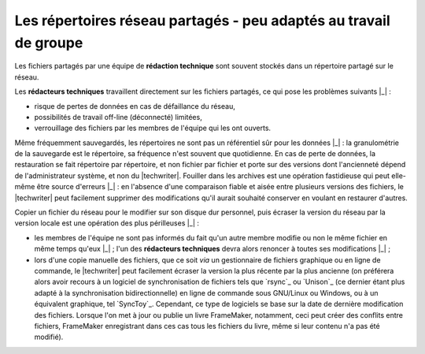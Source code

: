 .. Copyright 2011-2014 Olivier Carrère
.. Cette œuvre est mise à disposition selon les termes de la licence Creative
.. Commons Attribution - Pas d'utilisation commerciale - Partage dans les mêmes
.. conditions 4.0 international.

.. code review: no code

.. _les-repertoires-reseau-partages-peu-adaptes-au-travail-de-groupe:

Les répertoires réseau partagés - peu adaptés au travail de groupe
==================================================================

Les fichiers partagés par une équipe de **rédaction technique** sont souvent
stockés dans un répertoire partagé sur le réseau.

Les **rédacteurs techniques** travaillent directement sur les fichiers partagés,
ce qui pose les problèmes suivants |_| :

- risque de pertes de données en cas de défaillance du réseau,

- possibilités de travail off-line (déconnecté) limitées,

- verrouillage des fichiers par les membres de l'équipe qui les ont ouverts.

Même fréquemment sauvegardés, les répertoires ne sont pas un référentiel sûr
pour les données |_| : la granulométrie de la sauvegarde est le répertoire, sa
fréquence n'est souvent que quotidienne. En cas de perte de données, la
restauration se fait répertoire par répertoire, et non fichier par fichier et
porte sur des versions dont l'ancienneté dépend de l'administrateur système, et
non du |techwriter|. Fouiller dans les archives est une opération
fastidieuse qui peut elle-même être source d'erreurs |_| : en l'absence d'une
comparaison fiable et aisée entre plusieurs versions des fichiers, le
|techwriter| peut facilement supprimer des modifications qu'il aurait
souhaité conserver en voulant en restaurer d'autres.

Copier un fichier du réseau pour le modifier sur son disque dur personnel, puis
écraser la version du réseau par la version locale est une opération des plus
périlleuses |_| :

- les membres de l'équipe ne sont pas informés du fait qu'un autre membre
  modifie ou non le même fichier en même temps qu'eux |_| ; l'un des **rédacteurs
  techniques** devra alors renoncer à toutes ses modifications |_| ;

- lors d'une copie manuelle des fichiers, que ce soit *via* un gestionnaire de
  fichiers graphique ou en ligne de commande, le |techwriter| peut
  facilement écraser la version la plus récente par la plus ancienne (on
  préférera alors avoir recours à un logiciel de synchronisation de fichiers
  tels que `rsync`_ ou `Unison`_
  (ce dernier étant plus adapté à
  la synchronisation bidirectionnelle) en ligne de commande sous GNU/Linux ou
  Windows, ou à un équivalent graphique, tel `SyncToy`_.
  Cependant,
  ce type de logiciels se base sur la date de dernière modification des
  fichiers. Lorsque l'on met à jour ou publie un livre FrameMaker, notamment,
  ceci peut créer des conflits entre fichiers, FrameMaker enregistrant dans ces
  cas tous les fichiers du livre, même si leur contenu n'a pas été modifié).

.. text review: yes
